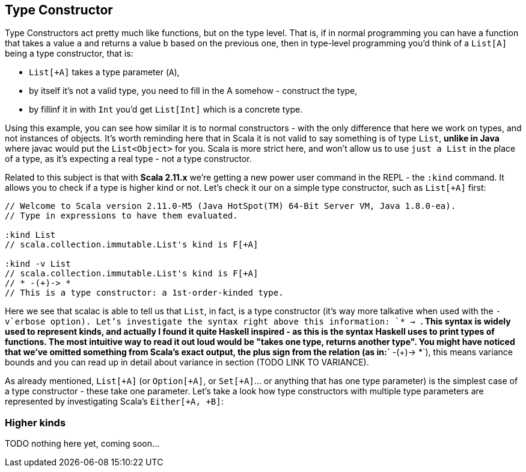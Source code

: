 == Type Constructor

Type Constructors act pretty much like functions, but on the type level.
That is, if in normal programming you can have a function that takes a value `a` and returns a value `b` based on the previous one, then in type-level programming you'd think of a `List[A]` being a type constructor, that is:

* `List[+A]` takes a type parameter (`A`),
* by itself it's not a valid type, you need to fill in the A somehow - construct the type,
* by fillinf it in with `Int` you'd get `List[Int]` which is a concrete type.

Using this example, you can see how similar it is to normal constructors - with the only difference that here we work on types, and not instances of objects. It's worth reminding here that in Scala it is not valid to say something is of type `List`, *unlike in Java* where javac would put the `List<Object>` for you. Scala is more strict here, and won't allow us to use `just a List` in the place of a type, as it's expecting a real type - not a type constructor.

Related to this subject is that with **Scala 2.11.x** we're getting a new power user command in the REPL - the `:kind` command. It allows you to check if a type is higher kind or not. Let's check it our on a simple type constructor, such as `List[+A]` first:

```scala
// Welcome to Scala version 2.11.0-M5 (Java HotSpot(TM) 64-Bit Server VM, Java 1.8.0-ea).
// Type in expressions to have them evaluated.

:kind List
// scala.collection.immutable.List's kind is F[+A]

:kind -v List
// scala.collection.immutable.List's kind is F[+A]
// * -(+)-> *
// This is a type constructor: a 1st-order-kinded type.
```

Here we see that scalac is able to tell us that `List`, in fact, is a type constructor (it's way more talkative when used with the `-v`erbose option). Let's investigate the syntax right above this information: `* -> *`. This syntax is widely used to represent kinds, and actually I found it quite Haskell inspired - as this is the syntax Haskell uses to print types of functions. The most intuitive way to read it out loud would be "takes one type, returns another type". You might have noticed that we've omitted something from Scala's exact output, the plus sign from the relation (as in:`* -(+)-> *`), this means variance bounds and you can read up in detail about variance in section (TODO LINK TO VARIANCE).

As already mentioned, `List[+A]` (or `Option[+A]`, or `Set[+A]`... or anything that has one type parameter) is the simplest case of a type constructor - these take one parameter. Let's take a look how type constructors with multiple type parameters are represented by investigating Scala's `Either[+A, +B]`:

=== Higher kinds

TODO nothing here yet, coming soon...

